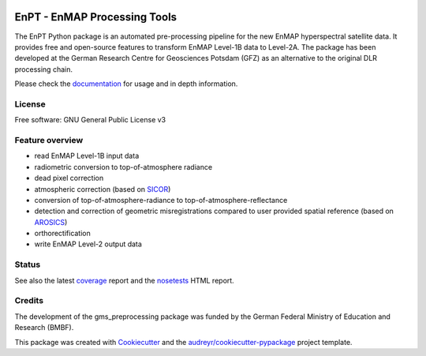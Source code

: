 
.. image:: docs/img/EnPT_Logo_clipped.png
   :width: 150px
   :alt: EnPT Logo

=============================
EnPT - EnMAP Processing Tools
=============================

The EnPT Python package is an automated pre-processing pipeline for the new EnMAP hyperspectral satellite data.
It provides free and open-source features to transform EnMAP Level-1B data to Level-2A. The package has been developed
at the German Research Centre for Geosciences Potsdam (GFZ) as an alternative to the original DLR processing chain.

Please check the documentation_ for usage and in depth information.

License
-------
Free software: GNU General Public License v3

Feature overview
----------------

* read EnMAP Level-1B input data
* radiometric conversion to top-of-atmosphere radiance
* dead pixel correction
* atmospheric correction (based on SICOR_)
* conversion of top-of-atmosphere-radiance to top-of-atmosphere-reflectance
* detection and correction of geometric misregistrations compared to user provided spatial reference (based on AROSICS_)
* orthorectification
* write EnMAP Level-2 output data

Status
------

|badge1| |badge2|

.. |badge1| image:: https://gitext.gfz-potsdam.de/EnMAP/GFZ_Tools_EnMAP_BOX/EnPT/badges/master/build.svg

.. |badge2| image:: https://gitext.gfz-potsdam.de/EnMAP/GFZ_Tools_EnMAP_BOX/EnPT/badges/master/coverage.svg

See also the latest coverage_ report and the nosetests_ HTML report.


Credits
-------

The development of the gms_preprocessing package was funded by the German Federal Ministry of Education and Research
(BMBF).

This package was created with Cookiecutter_ and the `audreyr/cookiecutter-pypackage`_ project template.

.. _Cookiecutter: https://github.com/audreyr/cookiecutter
.. _`audreyr/cookiecutter-pypackage`: https://github.com/audreyr/cookiecutter-pypackage
.. _documentation: http://enmap.gitext.gfz-potsdam.de/GFZ_Tools_EnMAP_BOX/EnPT/doc/
.. _coverage: http://enmap.gitext.gfz-potsdam.de/GFZ_Tools_EnMAP_BOX/EnPT/coverage/
.. _nosetests: http://enmap.gitext.gfz-potsdam.de/GFZ_Tools_EnMAP_BOX/EnPT/nosetests_reports/nosetests.html
.. _SICOR: https://gitext.gfz-potsdam.de/EnMAP/sicor
.. _AROSICS: https://gitext.gfz-potsdam.de/danschef/arosics